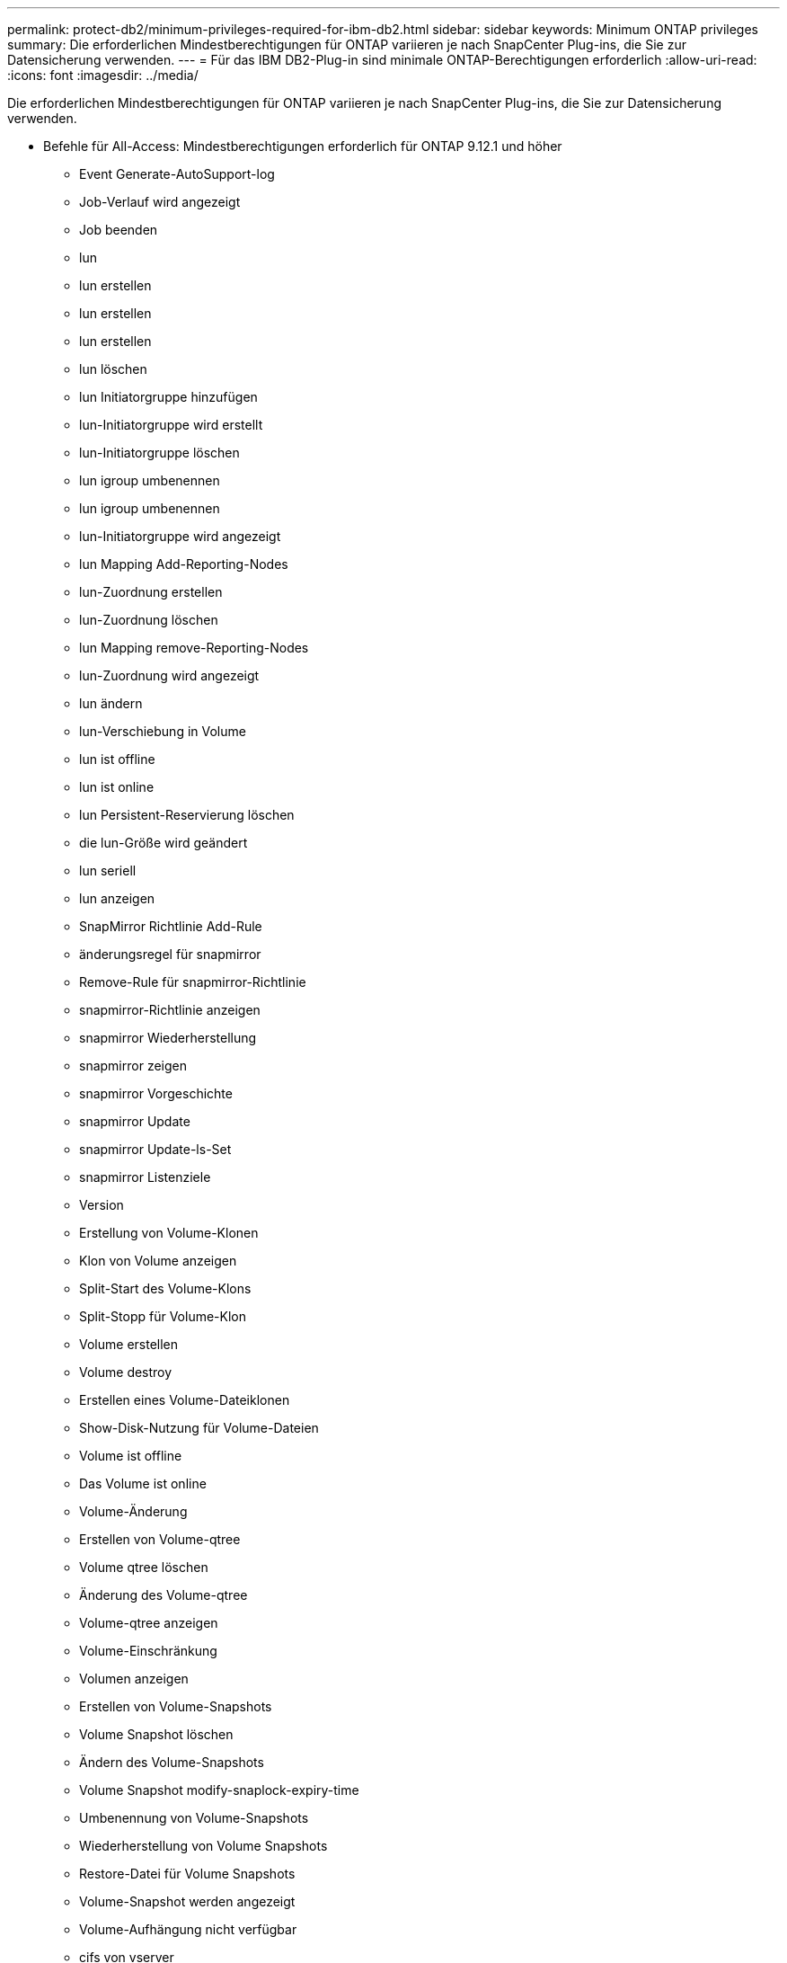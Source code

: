---
permalink: protect-db2/minimum-privileges-required-for-ibm-db2.html 
sidebar: sidebar 
keywords: Minimum ONTAP privileges 
summary: Die erforderlichen Mindestberechtigungen für ONTAP variieren je nach SnapCenter Plug-ins, die Sie zur Datensicherung verwenden. 
---
= Für das IBM DB2-Plug-in sind minimale ONTAP-Berechtigungen erforderlich
:allow-uri-read: 
:icons: font
:imagesdir: ../media/


[role="lead"]
Die erforderlichen Mindestberechtigungen für ONTAP variieren je nach SnapCenter Plug-ins, die Sie zur Datensicherung verwenden.

* Befehle für All-Access: Mindestberechtigungen erforderlich für ONTAP 9.12.1 und höher
+
** Event Generate-AutoSupport-log
** Job-Verlauf wird angezeigt
** Job beenden
** lun
** lun erstellen
** lun erstellen
** lun erstellen
** lun löschen
** lun Initiatorgruppe hinzufügen
** lun-Initiatorgruppe wird erstellt
** lun-Initiatorgruppe löschen
** lun igroup umbenennen
** lun igroup umbenennen
** lun-Initiatorgruppe wird angezeigt
** lun Mapping Add-Reporting-Nodes
** lun-Zuordnung erstellen
** lun-Zuordnung löschen
** lun Mapping remove-Reporting-Nodes
** lun-Zuordnung wird angezeigt
** lun ändern
** lun-Verschiebung in Volume
** lun ist offline
** lun ist online
** lun Persistent-Reservierung löschen
** die lun-Größe wird geändert
** lun seriell
** lun anzeigen
** SnapMirror Richtlinie Add-Rule
** änderungsregel für snapmirror
** Remove-Rule für snapmirror-Richtlinie
** snapmirror-Richtlinie anzeigen
** snapmirror Wiederherstellung
** snapmirror zeigen
** snapmirror Vorgeschichte
** snapmirror Update
** snapmirror Update-ls-Set
** snapmirror Listenziele
** Version
** Erstellung von Volume-Klonen
** Klon von Volume anzeigen
** Split-Start des Volume-Klons
** Split-Stopp für Volume-Klon
** Volume erstellen
** Volume destroy
** Erstellen eines Volume-Dateiklonen
** Show-Disk-Nutzung für Volume-Dateien
** Volume ist offline
** Das Volume ist online
** Volume-Änderung
** Erstellen von Volume-qtree
** Volume qtree löschen
** Änderung des Volume-qtree
** Volume-qtree anzeigen
** Volume-Einschränkung
** Volumen anzeigen
** Erstellen von Volume-Snapshots
** Volume Snapshot löschen
** Ändern des Volume-Snapshots
** Volume Snapshot modify-snaplock-expiry-time
** Umbenennung von Volume-Snapshots
** Wiederherstellung von Volume Snapshots
** Restore-Datei für Volume Snapshots
** Volume-Snapshot werden angezeigt
** Volume-Aufhängung nicht verfügbar
** cifs von vserver
** erstellung von cifs-Freigaben von vserver
** cifs-Freigabe von vserver: Löschen
** vserver cifs shadowcopy anzeigen
** cifs-Freigabe von vserver wird angezeigt
** vserver cifs zeigen
** vserver Exportrichtlinie
** Erstellung von vserver Exportrichtlinien
** vserver: Löschen der Exportrichtlinie
** Erstellung von vserver Export-Policy-Regel
** vserver: Export-Policy-Regel anzeigen
** vserver Export-Policy wird angezeigt
** vserver iscsi
** vserver iscsi-Verbindung wird angezeigt
** vserver zeigen


* Schreibgeschützter Befehl: Mindestberechtigungen für ONTAP 8.3.0 und höher erforderlich
+
** Netzwerkschnittstelle
** Netzwerkschnittstelle wird angezeigt
** vserver




